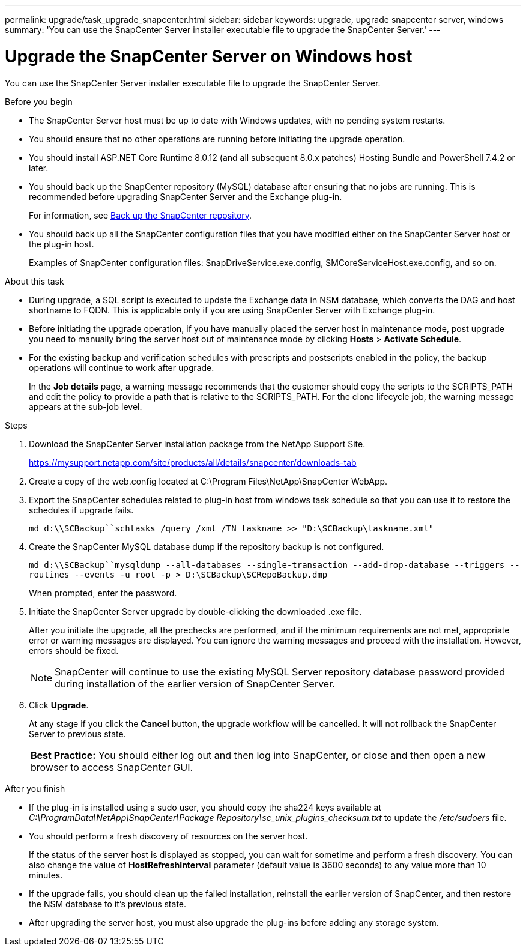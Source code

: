 ---
permalink: upgrade/task_upgrade_snapcenter.html
sidebar: sidebar
keywords: upgrade, upgrade snapcenter server, windows
summary: 'You can use the SnapCenter Server installer executable file to upgrade the SnapCenter Server.'
---

= Upgrade the SnapCenter Server on Windows host
:icons: font
:imagesdir: ../media/

[.lead]
You can use the SnapCenter Server installer executable file to upgrade the SnapCenter Server.

.Before you begin

* The SnapCenter Server host must be up to date with Windows updates, with no pending system restarts.
* You should ensure that no other operations are running before initiating the upgrade operation.
* You should install ASP.NET Core Runtime 8.0.12 (and all subsequent 8.0.x patches) Hosting Bundle and PowerShell 7.4.2 or later.
* You should back up the SnapCenter repository (MySQL) database after ensuring that no jobs are running. This is recommended before upgrading SnapCenter Server and the Exchange plug-in.
+
For information, see link:../admin/concept_manage_the_snapcenter_server_repository.html#back-up-the-snapcenter-repository[Back up the SnapCenter repository^].

* You should back up all the SnapCenter configuration files that you have modified either on the SnapCenter Server host or the plug-in host.
+
Examples of SnapCenter configuration files: SnapDriveService.exe.config, SMCoreServiceHost.exe.config, and so on.

.About this task

* During upgrade, a SQL script is executed to update the Exchange data in NSM database, which converts the DAG and host shortname to FQDN. This is applicable only if you are using SnapCenter Server with Exchange plug-in.

* Before initiating the upgrade operation, if you have manually placed the server host in maintenance mode, post upgrade you need to manually bring the server host out of maintenance mode by clicking *Hosts* > *Activate Schedule*.

* For the existing backup and verification schedules with prescripts and postscripts enabled in the policy, the backup operations will continue to work after upgrade.
+
In the *Job details* page, a warning message recommends that the customer should copy the scripts to the SCRIPTS_PATH and edit the policy to provide a path that is relative to the SCRIPTS_PATH. For the clone lifecycle job, the warning message appears at the sub-job level.

.Steps

. Download the SnapCenter Server installation package from the NetApp Support Site.
+
https://mysupport.netapp.com/site/products/all/details/snapcenter/downloads-tab

. Create a copy of the web.config located at C:\Program Files\NetApp\SnapCenter WebApp.
. Export the SnapCenter schedules related to plug-in host from windows task schedule so that you can use it to restore the schedules if upgrade fails.
+
`md d:\\SCBackup``schtasks /query /xml /TN taskname >> "D:\SCBackup\taskname.xml"`
. Create the SnapCenter MySQL database dump if the repository backup is not configured.
+
`md d:\\SCBackup``mysqldump --all-databases --single-transaction --add-drop-database --triggers --routines --events -u root -p > D:\SCBackup\SCRepoBackup.dmp`
+
When prompted, enter the password.

. Initiate the SnapCenter Server upgrade by double-clicking the downloaded .exe file.
+
After you initiate the upgrade, all the prechecks are performed, and if the minimum requirements are not met, appropriate error or warning messages are displayed. You can ignore the warning messages and proceed with the installation. However, errors should be fixed.
+
NOTE: SnapCenter will continue to use the existing MySQL Server repository database password provided during installation of the earlier version of SnapCenter Server.

. Click *Upgrade*.
+
At any stage if you click the *Cancel* button, the upgrade workflow will be cancelled. It will not rollback the SnapCenter Server to previous state.
+
|===
*Best Practice:* You should either log out and then log into SnapCenter, or close and then open a new browser to access SnapCenter GUI.
|===

.After you finish

* If the plug-in is installed using a sudo user, you should copy the sha224 keys available at _C:\ProgramData\NetApp\SnapCenter\Package Repository\sc_unix_plugins_checksum.txt_ to update the _/etc/sudoers_ file.
* You should perform a fresh discovery of resources on the server host.
+
If the status of the server host is displayed as stopped, you can wait for sometime and perform a fresh discovery. You can also change the value of *HostRefreshInterval* parameter (default value is 3600 seconds) to any value more than 10 minutes.
//Included the above statement for BURT 1399849 for 4.5
* If the upgrade fails, you should clean up the failed installation, reinstall the earlier version of SnapCenter, and then restore the NSM database to it's previous state.
* After upgrading the server host, you must also upgrade the plug-ins before adding any storage system.
